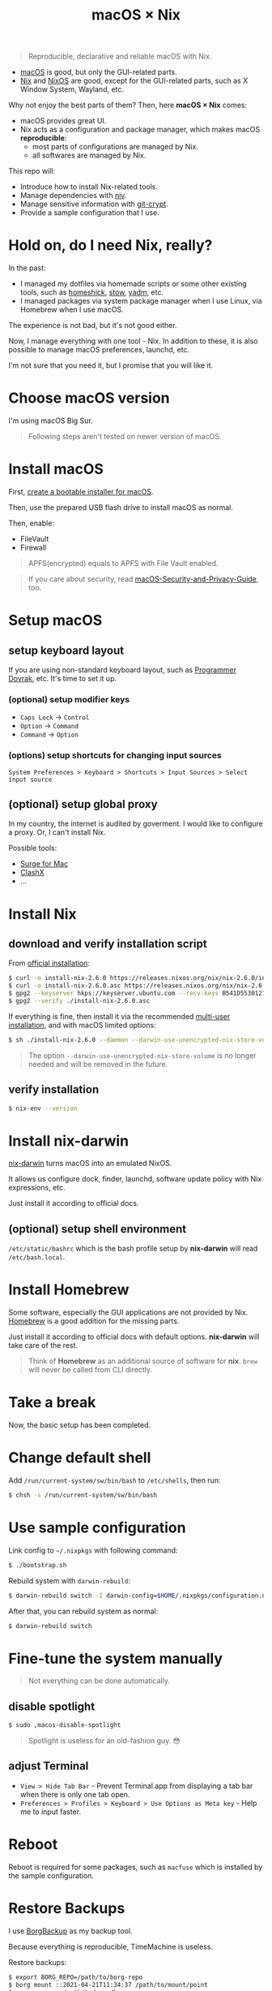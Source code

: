 #+TITLE: macOS × Nix

#+begin_quote
Reproducible, declarative and reliable macOS with Nix.
#+end_quote

+ [[https://developer.apple.com/macos/][macOS]] is good, but only the GUI-related parts.
+ [[https://nixos.org/download.html#download-nix][Nix]] and [[https://nixos.org/][NixOS]] are good, except for the GUI-related parts, such as X Window System, Wayland, etc.

Why not enjoy the best parts of them? Then, here *macOS × Nix* comes:
+ macOS provides great UI.
+ Nix acts as a configuration and package manager, which makes macOS *reproducible*:
  + most parts of configurations are managed by Nix.
  + all softwares are managed by Nix.

This repo will:
+ Introduce how to install Nix-related tools.
+ Manage dependencies with [[https://github.com/nmattia/niv/][niv]].
+ Manage sensitive information with [[https://github.com/AGWA/git-crypt][git-crypt]].
+ Provide a sample configuration that I use.

* Hold on, do I need Nix, really?
In the past:
+ I managed my dotfiles via homemade scripts or some other existing tools, such as [[https://github.com/andsens/homeshick][homeshick]], [[https://www.gnu.org/software/stow/][stow]], [[https://yadm.io/][yadm]], etc.
+ I managed packages via system package manager when I use Linux, via Homebrew when I use macOS.

The experience is not bad, but it's not good either.

Now, I manage everything with one tool - Nix. In addition to these, it is also possible to manage macOS preferences, launchd, etc.

I'm not sure that you need it, but I promise that you will like it.

* Choose macOS version
I'm using macOS Big Sur.

#+begin_quote
Following steps aren't tested on newer version of macOS.
#+end_quote

* Install macOS
First, [[https://support.apple.com/en-us/HT201372][create a bootable installer for macOS]].

Then, use the prepared USB flash drive to install macOS as normal.

Then, enable:
+ FileVault
+ Firewall

#+begin_quote
APFS(encrypted) equals to APFS with File Vault enabled.
#+end_quote

#+begin_quote
If you care about security, read [[https://github.com/drduh/macOS-Security-and-Privacy-Guide][macOS-Security-and-Privacy-Guide]], too.
#+end_quote

* Setup macOS
** setup keyboard layout
If you are using non-standard keyboard layout, such as [[https://www.kaufmann.no/roland/dvorak/][Programmer Dovrak]], etc. It's time to set it up.

*** (optional) setup modifier keys
+ =Caps Lock= -> =Control=
+ =Option= -> =Command=
+ =Command= -> =Option=

*** (options) setup shortcuts for changing input sources
#+begin_src text
System Preferences > Keyboard > Shortcuts > Input Sources > Select input source
#+end_src

** (optional) setup global proxy
In my country, the internet is audited by goverment. I would like to configure a proxy. Or, I can't install Nix.

Possible tools:
+ [[https://nssurge.com/][Surge for Mac]]
+ [[https://github.com/yichengchen/clashX][ClashX]]
+ ...

* Install Nix
** download and verify installation script
From [[https://nixos.org/download.html#nix-verify-installation][official installation]]:
#+begin_src sh
$ curl -o install-nix-2.6.0 https://releases.nixos.org/nix/nix-2.6.0/install
$ curl -o install-nix-2.6.0.asc https://releases.nixos.org/nix/nix-2.6.0/install.asc
$ gpg2 --keyserver hkps://keyserver.ubuntu.com --recv-keys B541D55301270E0BCF15CA5D8170B4726D7198DE
$ gpg2 --verify ./install-nix-2.6.0.asc
#+end_src

If everything is fine, then install it via the recommended [[https://nixos.org/manual/nix/stable/installation/multi-user.html][multi-user installation]], and with macOS limited options:
#+begin_src sh
$ sh ./install-nix-2.6.0 --daemon --darwin-use-unencrypted-nix-store-volume
#+end_src

#+begin_quote
The option =--darwin-use-unencrypted-nix-store-volume= is no longer needed and will be removed in the future.
#+end_quote

** verify installation
#+begin_src sh
$ nix-env --version
#+end_src

* Install nix-darwin
[[https://github.com/LnL7/nix-darwin][nix-darwin]] turns macOS into an emulated NixOS.

It allows us configure dock, finder, launchd, software update policy with Nix expressions, etc.

Just install it according to official docs.

** (optional) setup shell environment
=/etc/static/bashrc= which is the bash profile setup by *nix-darwin* will read =/etc/bash.local=.

* Install Homebrew
Some software, especially the GUI applications are not provided by Nix. [[https://brew.sh][Homebrew]] is a good addition for the missing parts.

Just install it according to official docs with default options. *nix-darwin* will take care of the rest.

#+begin_quote
Think of *Homebrew* as an additional source of software for *nix*. =brew= will never be called  from CLI directly.
#+end_quote

* Take a break
Now, the basic setup has been completed.

* Change default shell
Add =/run/current-system/sw/bin/bash= to =/etc/shells=, then run:
#+begin_src sh
$ chsh -s /run/current-system/sw/bin/bash
#+end_src

* Use sample configuration
Link config to =~/.nixpkgs= with following command:
#+begin_src sh
$ ./bootstrap.sh
#+end_src

Rebuild system with =darwin-rebuild=:
#+begin_src sh
$ darwin-rebuild switch -I darwin-config=$HOME/.nixpkgs/configuration.nix
#+end_src

After that, you can rebuild system as normal:
#+begin_src sh
$ darwin-rebuild switch
#+end_src

* Fine-tune the system manually
#+begin_quote
Not everything can be done automatically.
#+end_quote

** disable spotlight
#+begin_src sh
$ sudo ,macos-disable-spotlight
#+end_src

#+begin_quote
Spotlight is useless for an old-fashion guy. 😳
#+end_quote

** adjust Terminal
+ =View > Hide Tab Bar= - Prevent Terminal.app from displaying a tab bar when there is only one tab open.
+ =Preferences > Profiles > Keyboard > Use Options as Meta key= - Help me to input faster.

* Reboot

Reboot is required for some packages, such as =macfuse= which is installed by the sample configuration.

* Restore Backups

I use [[https://www.borgbackup.org/][BorgBackup]] as my backup tool.

Because everything is reproducible, TimeMachine is useless.

Restore backups:
#+begin_src sh
$ export BORG_REPO=/path/to/borg-repo
$ borg mount ::2021-04-21T11:34:37 /path/to/mount/point
$ cp -rp <...> /path/to/your/home
#+end_src

* Setup for NixOps and NixOps-like tools
Just as the project name implies, we are running Nix on macOS whose architecture name is =x86_64-darwin=. Because the incompatibility of architecture, I can't build software for my =x86_64-linux= server without any effort.

In order to achieve it, I setup a build machine with [[./modules/nix-builder][nix-builder]] module.

And, I need to clearly state the architecture of remote machine in the configuration of NixOps or NixOps-like tools, such as [[https://github.com/DBCDK/morph][morph]], etc. For example:

#+begin_src nix
{
  webserver = { config, pkgs, lib, ... }: {
    deployment.targetHost = "...";
    nixpkgs.localSystem.system = "x86_64-linux";
    # ...
  };
}
#+end_src

Then, use NixOps or NixOps-like tools as normal.

It's done.

* Manage virtual machines
As you can see in above action, I am using a build machine.

But, how I create and manage the virtual machines? I still use Nix.

** build VirtualBox images
#+begin_src sh
$ cd ./nixos-vm

# build a VirtualBox image for nix-bulider
$ nixos-generate --format virtualbox --system x86_64-linux -c vm/nix-builder/image.nix

# build a VirtualBox image for my daily development
$ nixos-generate --format virtualbox --system x86_64-linux -c vm/dev-box/image.nix

# These two commands will generate .ova files.
#+end_src

** create required host-only network

Suppose that the interface name is =vboxnet0=.

#+begin_src sh
# list host-only interface
$ VBoxManage list hostonlyifs
# empty ...

# create one host-only interface
$ VBoxManage hostonlyif create
Name:            vboxnet0
GUID:            786f6276-656e-4074-8000-0a0027000000
DHCP:            Disabled
IPAddress:       192.168.56.1
NetworkMask:     255.255.255.0
IPV6Address:
IPV6NetworkMaskPrefixLength: 0
HardwareAddress: 0a:00:27:00:00:00
MediumType:      Ethernet
Wireless:        No
Status:          Down
VBoxNetworkName: HostInterfaceNetworking-vboxnet0

# enable DHCP server for created interface
$ VBoxManage list dhcpservers
$ VBoxManage dhcpserver modify --ifname vboxnet0 --enable
$ VBoxManage list dhcpservers
#+end_src

** import the VirtualBox images
Import images to VirtualBox with your prefered way.

I prefer using =VBoxManage=:
#+begin_src sh
$ VBoxManage import $OVA_FILE
#+end_src

** add host-only adapter to virtual machine
By default the VM has one interface, which is using NAT. In my case, another host-only interface is required.

When building VirtualBox images, I have added this interface into it. But, it seems that there is a bug, I have to refresh the setting again:

#+begin_src sh
$ VBoxManage list vms
$ VBoxManage modifyvm $VM_NAME --nic2 hostonly --nictype2 virtio --hostonlyadapter2 vboxnet0
#+end_src

** start vm
#+begin_src sh
$ VBoxManage list vms
$ VBoxManage startvm $VM_NAME --type headless
#+end_src

* Release more power of Nix
+ [[https://nix.dev/][use Nix in your daily development]].
+ manage virtual machine for local development with [[https://github.com/NixOS/nixops][NixOps]].
+ [[https://github.com/tazjin/nix-1p][learn Nix language]] as you need it.
+ [[https://github.com/justinwoo/nix-shorts/blob/master/posts/inspecting-values-with-repl.md][learn Nix REPL a little bit]]
+ [[https://nixos.org/guides/nix-pills/][understand the fundamental ideas of Nix]]
+ read official docs:
   - [[https://nixos.org/manual/nix/stable/][Nix Manual]]
   - [[https://nixos.org/manual/nixpkgs/stable/][Nixpkgs Manaual]]
   - [[https://nixos.wiki/wiki/FAQ/Pinning_Nixpkgs][Pinning Nixpkgs]]

* Others' config
+ [[https://github.com/cmacrae/config][cmacrae's config]]
+ [[https://github.com/lovesegfault/nix-config][lovesegfault's config]]

* References
+ [[https://medium.com/ci-t/set-up-a-virtualbox-vm-with-4-vboxmanage-commands-9266a5ee885d][Set up a VirtualBox VM with 4 VBoxManage commands]]
+ [[https://ma.ttias.be/auto-start-virtualbox-vms-headless-after-reboot-on-mac-osx/][Auto-start VirtualBox VMs (headless) after reboot on Mac OSX]]

* Last
Have fun!
